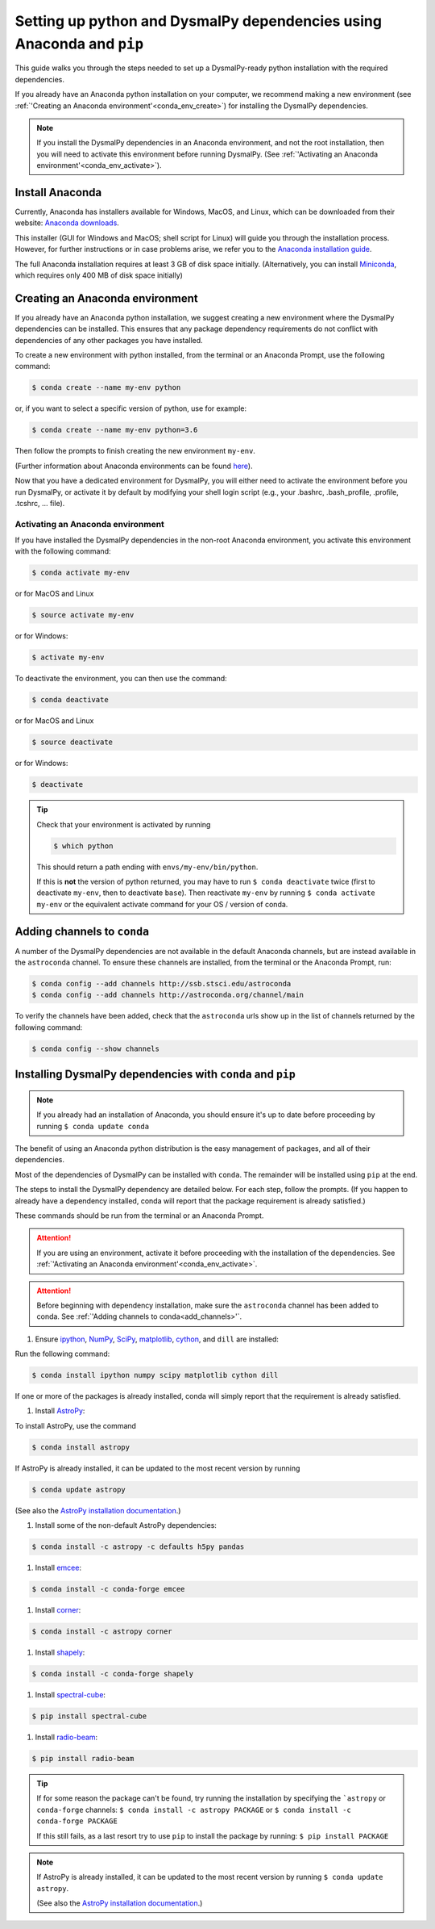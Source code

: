 .. _install:
.. highlight:: shell

======================================================================
Setting up python and DysmalPy dependencies using Anaconda and ``pip``
======================================================================

This guide walks you through the steps needed to
set up a DysmalPy-ready python installation
with the required dependencies.

If you already have an Anaconda python installation on your computer,
we recommend making a new environment (see :ref:`'Creating an Anaconda environment'<conda_env_create>`)
for installing the DysmalPy dependencies.

.. note::
    If you install the DysmalPy dependencies in an Anaconda environment,
    and not the root installation, then you will need to activate this
    environment before running DysmalPy.
    (See :ref:`'Activating an Anaconda environment'<conda_env_activate>`).


.. _conda_install:

Install Anaconda
----------------

Currently, Anaconda has installers available for Windows, MacOS, and Linux,
which can be downloaded from their website: `Anaconda downloads`_.

.. _Anaconda downloads: www.anaconda.com/products/individual#Downloads

This installer (GUI for Windows and MacOS; shell script for Linux) will
guide you through the installation process. However, for further instructions or
in case problems arise, we refer you to the
`Anaconda installation guide`_.

.. _Anaconda installation guide: docs.conda.io/projects/conda/en/latest/user-guide/install/index.html

The full Anaconda installation requires at least 3 GB of disk space initially.
(Alternatively, you can install `Miniconda`_, which requires only 400 MB of disk space initially)

.. _Miniconda: docs.conda.io/en/latest/miniconda.html



.. _conda_env_create:

Creating an Anaconda environment
--------------------------------

If you already have an Anaconda python installation, we suggest creating a new environment where
the DysmalPy dependencies can be installed. This ensures that any package dependency requirements
do not conflict with dependencies of any other packages you have installed.

To create a new environment with python installed, from the terminal or an Anaconda Prompt,
use the following command:

.. code-block:: console

    $ conda create --name my-env python


or, if you want to select a specific version of python, use for example:

.. code-block:: console

    $ conda create --name my-env python=3.6


Then follow the prompts to finish creating the new environment ``my-env``.

(Further information about Anaconda environments can be found `here`_).

.. _here: docs.conda.io/projects/conda/en/latest/user-guide/tasks/manage-environments.html


Now that you have a dedicated environment for DysmalPy, you will either need to
activate the environment before you run DysmalPy, or activate it by default by
modifying your shell login script (e.g., your .bashrc, .bash_profile, .profile, .tcshrc, ... file).



.. _conda_env_activate:

Activating an Anaconda environment
~~~~~~~~~~~~~~~~~~~~~~~~~~~~~~~~~~

If you have installed the DysmalPy dependencies in the non-root Anaconda environment,
you activate this environment with the following command:

.. code-block:: console

    $ conda activate my-env

or for MacOS and Linux

.. code-block:: console

    $ source activate my-env

or for Windows:

.. code-block:: console

    $ activate my-env


To deactivate the environment, you can then use the command:

.. code-block:: console

    $ conda deactivate

or for MacOS and Linux

.. code-block:: console

    $ source deactivate

or for Windows:

.. code-block:: console

    $ deactivate

.. tip::
    Check that your environment is activated by running

    .. code-block:: console

        $ which python

    This should return a path ending with ``envs/my-env/bin/python``.

    If this is **not** the version of python returned, you may have to
    run ``$ conda deactivate`` twice (first to deactivate ``my-env``, then to
    deactivate ``base``).
    Then reactivate ``my-env`` by running ``$ conda activate my-env``
    or the equivalent activate command for your OS / version of conda.


.. _add_channels:

Adding channels to ``conda``
----------------------------

A number of the DysmalPy dependencies are not available in the default Anaconda channels,
but are instead available in the ``astroconda`` channel.
To ensure these channels are installed, from the terminal or the Anaconda Prompt, run:

.. code-block:: console

    $ conda config --add channels http://ssb.stsci.edu/astroconda
    $ conda config --add channels http://astroconda.org/channel/main

To verify the channels have been added, check that the ``astroconda`` urls show up in
the list of channels returned by the following command:

.. code-block:: console

    $ conda config --show channels




.. _install_deps:

Installing DysmalPy dependencies with ``conda`` and ``pip``
-----------------------------------------------------------

.. note::
    If you already had an installation of Anaconda,
    you should ensure it's up to date before proceeding by running
    ``$ conda update conda``

The benefit of using an Anaconda python distribution is the easy management of
packages, and all of their dependencies.

Most of the dependencies of DysmalPy can be installed with ``conda``. The remainder
will be installed using ``pip`` at the end.

The steps to install the DysmalPy dependency are detailed below.
For each step, follow the prompts.
(If you happen to already have a dependency installed, conda will report
that the package requirement is already satisfied.)


These commands should be run from the terminal or an Anaconda Prompt.

.. attention::
    If you are using an environment, activate it before proceeding with the
    installation of the dependencies.
    See :ref:`'Activating an Anaconda environment'<conda_env_activate>`.


.. attention::
    Before beginning with dependency installation, make sure the
    ``astroconda`` channel has been added to conda.
    See :ref:`'Adding channels to conda<add_channels>'`.


#. Ensure `ipython`_, `NumPy`_, `SciPy`_, `matplotlib`_, `cython`_, and ``dill`` are installed:

.. _ipython: ipython.org
.. _NumPy: numpy.org
.. _SciPy: scipy.org
.. _matplotlib: matplotlib.org
.. _cython: cython.org

Run the following command:

.. code-block:: console

    $ conda install ipython numpy scipy matplotlib cython dill

If one or more of the packages is already installed, conda will simply
report that the requirement is already satisfied.


#. Install `AstroPy`_:

.. _AstroPy: astropy.org

To install AstroPy, use the command

.. code-block:: console

    $ conda install astropy

If AstroPy is already installed, it can be updated to the
most recent version by running

.. code-block:: console

    $ conda update astropy

(See also the `AstroPy installation documentation`_.)

.. _AstroPy installation documentation: docs.astropy.org/en/stable/install.html#using-conda


#. Install some of the non-default AstroPy dependencies:

.. code-block:: console

    $ conda install -c astropy -c defaults h5py pandas



#. Install `emcee`_:

.. _emcee: emcee.readthedocs.io

.. code-block:: console

    $ conda install -c conda-forge emcee


#. Install `corner`_:

.. _corner: corner.readthedocs.io

.. code-block:: console

    $ conda install -c astropy corner


#. Install `shapely`_:

.. _shapely: github.com/Toblerity/Shapely

.. code-block:: console

    $ conda install -c conda-forge shapely



#. Install `spectral-cube`_:

.. _spectral-cube: spectral-cube.readthedocs.io

.. code-block:: console

    $ pip install spectral-cube


#. Install `radio-beam`_:

.. _radio-beam: radio-beam.readthedocs.io

.. code-block:: console

    $ pip install radio-beam



.. tip::
    If for some reason the package can't be found, try running the installation by
    specifying the ```astropy`` or ``conda-forge`` channels:
    ``$ conda install -c astropy PACKAGE``
    or
    ``$ conda install -c conda-forge PACKAGE``

    If this still fails, as a last resort try to use ``pip`` to install the package by running:
    ``$ pip install PACKAGE``

.. note::
    If AstroPy is already installed, it can be updated to the
    most recent version by running ``$ conda update astropy``.

    (See also the `AstroPy installation documentation`_.)

.. _AstroPy installation documentation: docs.astropy.org/en/stable/install.html#using-conda
